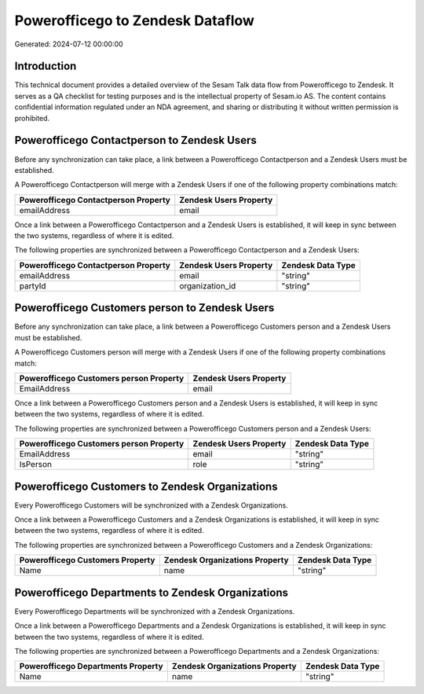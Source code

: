 =================================
Powerofficego to Zendesk Dataflow
=================================

Generated: 2024-07-12 00:00:00

Introduction
------------

This technical document provides a detailed overview of the Sesam Talk data flow from Powerofficego to Zendesk. It serves as a QA checklist for testing purposes and is the intellectual property of Sesam.io AS. The content contains confidential information regulated under an NDA agreement, and sharing or distributing it without written permission is prohibited.

Powerofficego Contactperson to Zendesk Users
--------------------------------------------
Before any synchronization can take place, a link between a Powerofficego Contactperson and a Zendesk Users must be established.

A Powerofficego Contactperson will merge with a Zendesk Users if one of the following property combinations match:

.. list-table::
   :header-rows: 1

   * - Powerofficego Contactperson Property
     - Zendesk Users Property
   * - emailAddress
     - email

Once a link between a Powerofficego Contactperson and a Zendesk Users is established, it will keep in sync between the two systems, regardless of where it is edited.

The following properties are synchronized between a Powerofficego Contactperson and a Zendesk Users:

.. list-table::
   :header-rows: 1

   * - Powerofficego Contactperson Property
     - Zendesk Users Property
     - Zendesk Data Type
   * - emailAddress
     - email
     - "string"
   * - partyId
     - organization_id
     - "string"


Powerofficego Customers person to Zendesk Users
-----------------------------------------------
Before any synchronization can take place, a link between a Powerofficego Customers person and a Zendesk Users must be established.

A Powerofficego Customers person will merge with a Zendesk Users if one of the following property combinations match:

.. list-table::
   :header-rows: 1

   * - Powerofficego Customers person Property
     - Zendesk Users Property
   * - EmailAddress
     - email

Once a link between a Powerofficego Customers person and a Zendesk Users is established, it will keep in sync between the two systems, regardless of where it is edited.

The following properties are synchronized between a Powerofficego Customers person and a Zendesk Users:

.. list-table::
   :header-rows: 1

   * - Powerofficego Customers person Property
     - Zendesk Users Property
     - Zendesk Data Type
   * - EmailAddress
     - email
     - "string"
   * - IsPerson
     - role
     - "string"


Powerofficego Customers to Zendesk Organizations
------------------------------------------------
Every Powerofficego Customers will be synchronized with a Zendesk Organizations.

Once a link between a Powerofficego Customers and a Zendesk Organizations is established, it will keep in sync between the two systems, regardless of where it is edited.

The following properties are synchronized between a Powerofficego Customers and a Zendesk Organizations:

.. list-table::
   :header-rows: 1

   * - Powerofficego Customers Property
     - Zendesk Organizations Property
     - Zendesk Data Type
   * - Name
     - name
     - "string"


Powerofficego Departments to Zendesk Organizations
--------------------------------------------------
Every Powerofficego Departments will be synchronized with a Zendesk Organizations.

Once a link between a Powerofficego Departments and a Zendesk Organizations is established, it will keep in sync between the two systems, regardless of where it is edited.

The following properties are synchronized between a Powerofficego Departments and a Zendesk Organizations:

.. list-table::
   :header-rows: 1

   * - Powerofficego Departments Property
     - Zendesk Organizations Property
     - Zendesk Data Type
   * - Name
     - name
     - "string"

